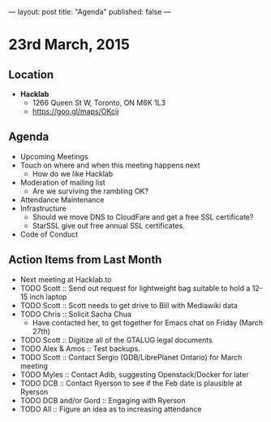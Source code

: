 ---
layout: post
title: "Agenda"
published: false
---

* 23rd March, 2015

** Location

- *Hacklab*
 - 1266 Queen St W, Toronto, ON M6K 1L3
 - <https://goo.gl/maps/OKcij>
 
** Agenda

- Upcoming Meetings
- Touch on where and when this meeting happens next
  - How do we like Hacklab
- Moderation of mailing list
  - Are we surviving the rambling OK?
- Attendance Maintenance
- Infrastructure
  - Should we move DNS to CloudFare and get a free SSL certificate?
  - StarSSL give out free annual SSL certificates.
- Code of Conduct

** Action Items from Last Month
  - Next meeting at Hacklab.to
  - TODO Scott :: Send out request for lightweight bag suitable to hold a 12-15 inch laptop
  - TODO Scott :: Scott needs to get drive to Bill with Mediawiki data
  - TODO Chris :: Solicit Sacha Chua
      - Have contacted her, to get together for Emacs chat on Friday (March 27th)
  - TODO Scott :: Digitize all of the GTALUG legal documents
  - TODO Alex & Amos :: Test backups.
  - TODO Scott :: Contact Sergio (GDB/LibrePlanet Ontario) for March meeting
  - TODO Myles :: Contact Adib, suggesting Openstack/Docker for later
  - TODO DCB :: Contact Ryerson to see if the Feb date is plausible at Ryerson
  - TODO DCB and/or Gord :: Engaging with Ryerson
  - TODO All :: Figure an idea as to increasing attendance
